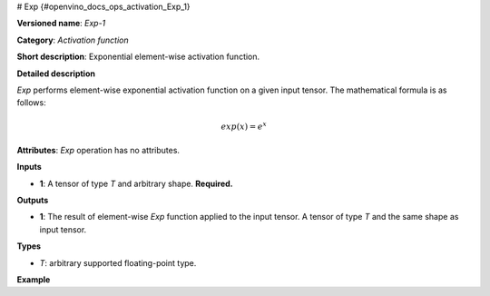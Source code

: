 # Exp {#openvino_docs_ops_activation_Exp_1}


.. meta::
  :description: Learn about Exp-1 - an element-wise, activation operation, which 
                can be performed on a single tensor in OpenVINO.

**Versioned name**: *Exp-1*

**Category**: *Activation function*

**Short description**: Exponential element-wise activation function.

**Detailed description**

*Exp* performs element-wise exponential activation function on a given input tensor. The mathematical formula is as follows:

.. math::
   
   exp(x) = e^{x}

**Attributes**: *Exp* operation has no attributes.

**Inputs**

* **1**: A tensor of type *T* and arbitrary shape. **Required.**

**Outputs**

* **1**: The result of element-wise *Exp* function applied to the input tensor. A tensor of type *T* and the same shape as input tensor.

**Types**

* *T*: arbitrary supported floating-point type.

**Example**

.. code-block:: xml
   :force:
   
   <layer ... type="Exp">
       <input>
           <port id="0">
               <dim>1</dim>
               <dim>256</dim>
           </port>
       </input>
       <output>
           <port id="1">
               <dim>1</dim>
               <dim>256</dim>
           </port>
       </output>
   </layer>


